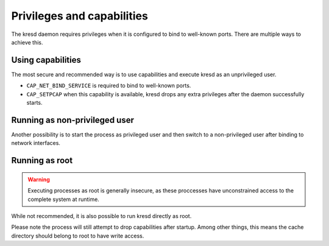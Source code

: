 Privileges and capabilities
===========================

The kresd daemon requires privileges when it is configured to bind to
well-known ports. There are multiple ways to achieve this.

Using capabilities
^^^^^^^^^^^^^^^^^^

The most secure and recommended way is to use capabilities and execute kresd as
an unprivileged user.

* ``CAP_NET_BIND_SERVICE`` is required to bind to well-known ports.
* ``CAP_SETPCAP`` when this capability is available, kresd drops any extra
  privileges after the daemon successfully starts.

Running as non-privileged user
^^^^^^^^^^^^^^^^^^^^^^^^^^^^^^

Another possibility is to start the process as privileged user and then switch
to a non-privileged user after binding to network interfaces.

.. function:: user(name, [group])

   :param string name: user name
   :param string group: group name (optional)
   :return: boolean

   Drop privileges and start running as given user (and group, if provided).

   .. tip:: Note that you should bind to required network addresses before
      changing user. At the same time, you should open the cache **AFTER** you
      change the user (so it remains accessible). A good practice is to divide
      configuration in two parts:

      .. code-block:: lua

         -- privileged
         net.listen('127.0.0.1')
         net.listen('::1')
         user('knot-resolver', 'netgrp')
         -- unprivileged
         cache.size = 100*MB

   Example output:

   .. code-block:: lua

      > user('baduser')
      invalid user name
      > user('knot-resolver', 'netgrp')
      true
      > user('root')
      Operation not permitted

Running as root
^^^^^^^^^^^^^^^

.. warning:: Executing processes as root is generally insecure, as these
   proccesses have unconstrained access to the complete system at runtime.

While not recommended, it is also possible to run kresd directly as root.

Please note the process will still attempt to drop capabilities after startup.
Among other things, this means the cache directory should belong to root to
have write access.
